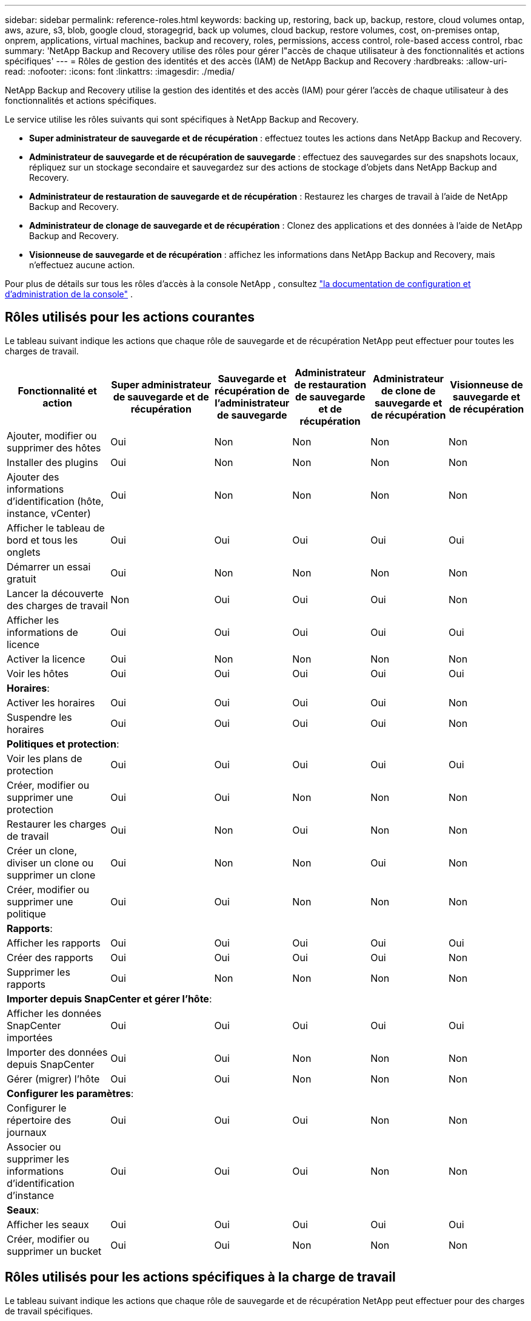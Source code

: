 ---
sidebar: sidebar 
permalink: reference-roles.html 
keywords: backing up, restoring, back up, backup, restore, cloud volumes ontap, aws, azure, s3, blob, google cloud, storagegrid, back up volumes, cloud backup, restore volumes, cost, on-premises ontap, onprem, applications, virtual machines, backup and recovery, roles, permissions, access control, role-based access control, rbac 
summary: 'NetApp Backup and Recovery utilise des rôles pour gérer l"accès de chaque utilisateur à des fonctionnalités et actions spécifiques' 
---
= Rôles de gestion des identités et des accès (IAM) de NetApp Backup and Recovery
:hardbreaks:
:allow-uri-read: 
:nofooter: 
:icons: font
:linkattrs: 
:imagesdir: ./media/


[role="lead"]
NetApp Backup and Recovery utilise la gestion des identités et des accès (IAM) pour gérer l'accès de chaque utilisateur à des fonctionnalités et actions spécifiques.

Le service utilise les rôles suivants qui sont spécifiques à NetApp Backup and Recovery.

* *Super administrateur de sauvegarde et de récupération* : effectuez toutes les actions dans NetApp Backup and Recovery.
* *Administrateur de sauvegarde et de récupération de sauvegarde* : effectuez des sauvegardes sur des snapshots locaux, répliquez sur un stockage secondaire et sauvegardez sur des actions de stockage d'objets dans NetApp Backup and Recovery.
* *Administrateur de restauration de sauvegarde et de récupération* : Restaurez les charges de travail à l'aide de NetApp Backup and Recovery.
* *Administrateur de clonage de sauvegarde et de récupération* : Clonez des applications et des données à l'aide de NetApp Backup and Recovery.
* *Visionneuse de sauvegarde et de récupération* : affichez les informations dans NetApp Backup and Recovery, mais n'effectuez aucune action.


Pour plus de détails sur tous les rôles d’accès à la console NetApp , consultez https://docs.netapp.com/us-en/console-setup-admin/reference-iam-predefined-roles.html["la documentation de configuration et d'administration de la console"^] .



== Rôles utilisés pour les actions courantes

Le tableau suivant indique les actions que chaque rôle de sauvegarde et de récupération NetApp peut effectuer pour toutes les charges de travail.

[cols="20,20,15,15a,15a,15a"]
|===
| Fonctionnalité et action | Super administrateur de sauvegarde et de récupération | Sauvegarde et récupération de l'administrateur de sauvegarde | Administrateur de restauration de sauvegarde et de récupération | Administrateur de clone de sauvegarde et de récupération | Visionneuse de sauvegarde et de récupération 


| Ajouter, modifier ou supprimer des hôtes | Oui | Non  a| 
Non
 a| 
Non
 a| 
Non



| Installer des plugins | Oui | Non  a| 
Non
 a| 
Non
 a| 
Non



| Ajouter des informations d'identification (hôte, instance, vCenter) | Oui | Non  a| 
Non
 a| 
Non
 a| 
Non



| Afficher le tableau de bord et tous les onglets | Oui | Oui  a| 
Oui
 a| 
Oui
 a| 
Oui



| Démarrer un essai gratuit | Oui | Non  a| 
Non
 a| 
Non
 a| 
Non



| Lancer la découverte des charges de travail | Non | Oui  a| 
Oui
 a| 
Oui
 a| 
Non



| Afficher les informations de licence | Oui | Oui  a| 
Oui
 a| 
Oui
 a| 
Oui



| Activer la licence | Oui | Non  a| 
Non
 a| 
Non
 a| 
Non



| Voir les hôtes | Oui | Oui  a| 
Oui
 a| 
Oui
 a| 
Oui



6+| *Horaires*: 


| Activer les horaires | Oui | Oui  a| 
Oui
 a| 
Oui
 a| 
Non



| Suspendre les horaires | Oui | Oui  a| 
Oui
 a| 
Oui
 a| 
Non



6+| *Politiques et protection*: 


| Voir les plans de protection | Oui | Oui  a| 
Oui
 a| 
Oui
 a| 
Oui



| Créer, modifier ou supprimer une protection | Oui | Oui  a| 
Non
 a| 
Non
 a| 
Non



| Restaurer les charges de travail | Oui | Non  a| 
Oui
 a| 
Non
 a| 
Non



| Créer un clone, diviser un clone ou supprimer un clone | Oui | Non  a| 
Non
 a| 
Oui
 a| 
Non



| Créer, modifier ou supprimer une politique | Oui | Oui  a| 
Non
 a| 
Non
 a| 
Non



6+| *Rapports*: 


| Afficher les rapports | Oui | Oui  a| 
Oui
 a| 
Oui
 a| 
Oui



| Créer des rapports | Oui | Oui  a| 
Oui
 a| 
Oui
 a| 
Non



| Supprimer les rapports | Oui | Non  a| 
Non
 a| 
Non
 a| 
Non



6+| *Importer depuis SnapCenter et gérer l'hôte*: 


| Afficher les données SnapCenter importées | Oui | Oui  a| 
Oui
 a| 
Oui
 a| 
Oui



| Importer des données depuis SnapCenter | Oui | Oui  a| 
Non
 a| 
Non
 a| 
Non



| Gérer (migrer) l'hôte | Oui | Oui  a| 
Non
 a| 
Non
 a| 
Non



6+| *Configurer les paramètres*: 


| Configurer le répertoire des journaux | Oui | Oui  a| 
Oui
 a| 
Non
 a| 
Non



| Associer ou supprimer les informations d'identification d'instance | Oui | Oui  a| 
Oui
 a| 
Non
 a| 
Non



6+| *Seaux*: 


| Afficher les seaux | Oui | Oui  a| 
Oui
 a| 
Oui
 a| 
Oui



| Créer, modifier ou supprimer un bucket | Oui | Oui  a| 
Non
 a| 
Non
 a| 
Non

|===


== Rôles utilisés pour les actions spécifiques à la charge de travail

Le tableau suivant indique les actions que chaque rôle de sauvegarde et de récupération NetApp peut effectuer pour des charges de travail spécifiques.



=== Charges de travail Kubernetes

Ce tableau indique les actions que chaque rôle de sauvegarde et de récupération NetApp peut effectuer pour les actions spécifiques aux charges de travail Kubernetes.

[cols="20,20,15,15a,15a"]
|===
| Fonctionnalité et action | Super administrateur de sauvegarde et de récupération | Sauvegarde et récupération de l'administrateur de sauvegarde | Administrateur de restauration de sauvegarde et de récupération | Visionneuse de sauvegarde et de récupération 


| Afficher les clusters, les espaces de noms, les classes de stockage et les ressources API | Oui | Oui  a| 
Oui
 a| 
Oui



| Ajouter de nouveaux clusters Kubernetes | Oui | Oui  a| 
Non
 a| 
Non



| Mettre à jour les configurations de cluster | Oui | Non  a| 
Non
 a| 
Non



| Supprimer les clusters de la gestion | Oui | Non  a| 
Non
 a| 
Non



| Voir les candidatures | Oui | Oui  a| 
Oui
 a| 
Oui



| Créer et définir de nouvelles applications | Oui | Oui  a| 
Non
 a| 
Non



| Mettre à jour les configurations des applications | Oui | Oui  a| 
Non
 a| 
Non



| Supprimer les applications de la gestion | Oui | Oui  a| 
Non
 a| 
Non



| Afficher les ressources protégées et l'état de la sauvegarde | Oui | Oui  a| 
Oui
 a| 
Oui



| Créez des sauvegardes et protégez les applications avec des politiques | Oui | Oui  a| 
Non
 a| 
Non



| Déprotégez les applications et supprimez les sauvegardes | Oui | Oui  a| 
Non
 a| 
Non



| Afficher les points de récupération et les résultats de la visionneuse de ressources | Oui | Oui  a| 
Oui
 a| 
Oui



| Restaurer les applications à partir des points de récupération | Oui | Non  a| 
Oui
 a| 
Non



| Afficher les politiques de sauvegarde Kubernetes | Oui | Oui  a| 
Oui
 a| 
Oui



| Créer des politiques de sauvegarde Kubernetes | Oui | Oui  a| 
Oui
 a| 
Non



| Mettre à jour les politiques de sauvegarde | Oui | Oui  a| 
Oui
 a| 
Non



| Supprimer les politiques de sauvegarde | Oui | Oui  a| 
Oui
 a| 
Non



| Afficher les hooks d'exécution et les sources des hooks | Oui | Oui  a| 
Oui
 a| 
Oui



| Créer des hooks d'exécution et des sources de hook | Oui | Oui  a| 
Oui
 a| 
Non



| Mettre à jour les hooks d'exécution et les sources des hooks | Oui | Oui  a| 
Oui
 a| 
Non



| Supprimer les hooks d'exécution et les sources de hook | Oui | Oui  a| 
Oui
 a| 
Non



| Afficher les modèles de hook d'exécution | Oui | Oui  a| 
Oui
 a| 
Oui



| Créer des modèles de hook d'exécution | Oui | Oui  a| 
Oui
 a| 
Non



| Mettre à jour les modèles de hook d'exécution | Oui | Oui  a| 
Oui
 a| 
Non



| Supprimer les modèles de hook d'exécution | Oui | Oui  a| 
Oui
 a| 
Non



| Afficher les tableaux de bord récapitulatifs et analytiques de la charge de travail | Oui | Oui  a| 
Oui
 a| 
Oui



| Afficher les buckets et les cibles de stockage StorageGRID | Oui | Oui  a| 
Oui
 a| 
Oui

|===